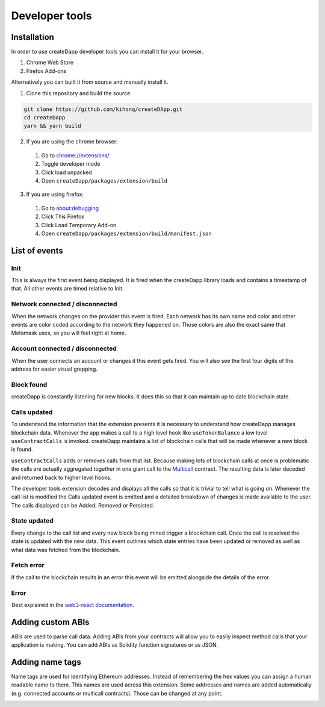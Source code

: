 Developer tools
===============

.. image:: images/developer-tools-overview.png

Installation
------------

In order to use createDapp developer tools you can install it for your browser.

#. Chrome Web Store 
#. Firefox Add-ons 

Alternatively you can built it from source and manually install it.

1. Clone this repository and build the source

.. code-block:: text

  git clone https://github.com/kihonq/createDApp.git
  cd createDApp
  yarn && yarn build

2. If you are using the chrome browser:
  #. Go to `chrome://extensions/ <chrome://extensions/>`_
  #. Toggle developer mode
  #. Click load unpacked
  #. Open ``createDapp/packages/extension/build``

3. If you are using firefox:
  #. Go to `about:debugging <about:debugging>`_
  #. Click This Firefox
  #. Click Load Temporary Add-on
  #. Open ``createDapp/packages/extension/build/manifest.json``

List of events
--------------

.. image:: images/developer-tools-events.gif

Init
~~~~

 This is always the first event being displayed. It is fired when the createDapp library loads and contains a timestamp of that. All other events are timed relative to Init.

Network connected / disconnected 
~~~~~~~~~~~~~~~~~~~~~~~~~~~~~~~~

 When the network changes on the provider this event is fired. Each network has its own name and color and other events are color coded according to the network they happened on. Those colors are also the exact same that Metamask uses, so you will feel right at home.

Account connected / disconnected 
~~~~~~~~~~~~~~~~~~~~~~~~~~~~~~~~

 When the user connects an account or changes it this event gets fired. You will also see the first four digits of the address for easier visual grepping.

Block found
~~~~~~~~~~~

createDapp is constantly listening for new blocks. It does this so that it can maintain up to date blockchain state.

Calls updated
~~~~~~~~~~~~~

To understand the information that the extension presents it is necessary to understand how createDapp manages blockchain data. Whenever the app makes a call to a high level hook like ``useTokenBalance`` a low level ``useContractCalls`` is invoked. createDapp maintains a list of blockchain calls that will be made whenever a new block is found. 

``useContractCalls`` adds or removes calls from that list. Because making lots of blockchain calls at once is problematic the calls are actually aggregated together in one giant call to the `Multicall <https://github.com/makerdao/multicall>`_ contract. The resulting data is later decoded and returned back to higher level hooks.

The developer tools extension decodes and displays all the calls so that it is trivial to tell what is going on. Whenever the call list is modified the Calls updated event is emitted and a detailed breakdown of changes is made available to the user. The calls displayed can be Added, Removed or Persisted.

State updated
~~~~~~~~~~~~~

Every change to the call list and every new block being mined trigger a blockchain call. Once the call is resolved the state is updated with the new data. This event outlines which state entries have been updated or removed as well as what data was fetched from the blockchain.

Fetch error 
~~~~~~~~~~~

If the call to the blockchain results in an error this event will be emitted alongside the details of the error.

Error 
~~~~~

 Best explained in the `web3-react documentation <https://github.com/NoahZinsmeister/web3-react/tree/v6/docs#understanding-error-bubbling>`_.

Adding custom ABIs
------------------

ABIs are used to parse call data. Adding ABIs from your contracts will allow you to easily inspect method calls that your application is making. You can add ABIs as Solidity function signatures or as JSON.

.. image:: images/developer-tools-abis.png

Adding name tags
----------------

Name tags are used for identifying Ethereum addresses. Instead of remembering the hex values you can assign a human readable name to them. This names are used across this extension. Some addresses and names are added automatically (e.g. connected accounts or multicall contracts). Those can be changed at any point.

.. image:: images/developer-tools-names.png
